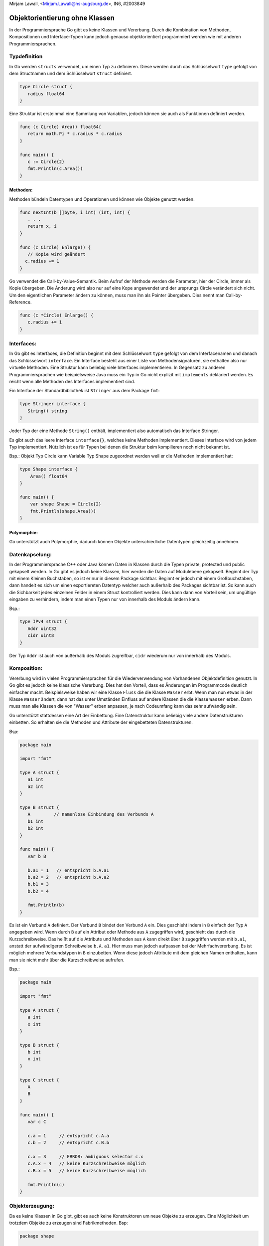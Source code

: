 | Mirjam Lawall, <Mirjam.Lawall@hs-augsburg.de>, IN6, #2003849

Objektorientierung ohne Klassen
===============================

In der Programmiersprache Go gibt es keine Klassen und Vererbung. Durch die Kombination von Methoden, Kompositionen und Interface-Typen kann jedoch genauso objektorientiert programmiert werden wie mit anderen Programmiersprachen. 


Typdefinition
--------------
In Go werden ``structs`` verwendet, um einen Typ zu definieren. Diese werden durch das Schlüsselwort ``type`` gefolgt von dem Structnamen und dem Schlüsselwort ``struct`` definiert.

.. code-block:: go

   type Circle struct {
      radius float64
   }


Eine Struktur ist ersteinmal eine Sammlung von Variablen, jedoch können sie auch als Funktionen definiert werden.

.. code-block:: go

   func (c Circle) Area() float64{
      return math.Pi * c.radius * c.radius
   }

   func main() {
      c := Circle{2}
      fmt.Println(c.Area())
   }


Methoden:
`````````
Methoden bündeln Datentypen und Operationen und können wie Objekte genutzt werden.

.. code-block:: go

   func nextInt(b []byte, i int) (int, int) {
      . . .
      return x, i
   }

   func (c Circle) Enlarge() {
      // Kopie wird geändert
     c.radius += 1
   }

Go verwendet die Call-by-Value-Semantik. Beim Aufruf der Methode werden die Parameter, hier der Circle, immer als Kopie übergeben. Die Änderung wird also nur auf eine Kope angewendet und der ursprungs Circle verändert sich nicht. Um den eigentlichen Parameter ändern zu können, muss man ihn als Pointer übergeben. Dies nennt man Call-by-Reference.

.. code-block:: go

   func (c *Circle) Enlarge() {
      c.radius += 1
   }



Interfaces:
-----------

In Go gibt es Interfaces, die Definition beginnt mit dem Schlüsselwort ``type`` gefolgt von dem Interfacenamen und danach das Schlüsselwort ``interface``. Ein Interface besteht aus einer Liste von Methodensignaturen, sie enthalten also nur virtuelle Methoden. Eine Struktur kann beliebig viele Interfaces implementieren. In Gegensatz zu anderen Programmiersprachen wie beispielsweise Java muss ein Typ in Go nicht explizit mit ``implements`` deklariert werden. Es reicht wenn alle Methoden des Interfaces implementiert sind.

Ein Interface der Standardbibliothek ist ``Stringer`` aus dem Package ``fmt``:

.. code-block:: go

   type Stringer interface {
      String() string
   }

Jeder Typ der eine Methode ``String()`` enthält, implementiert also automatisch das Interface Stringer.

Es gibt auch das leere Interface ``interface{}``, welches keine Methoden implementiert. Dieses Interface wird von jedem Typ implementiert. Nützlich ist es für Typen bei denen die Struktur beim kompilieren noch nicht bekannt ist.

Bsp.: Objekt Typ Circle kann Variable Typ Shape zugeordnet werden weil er die Methoden implementiert hat:

.. code-block:: go

    type Shape interface {
        Area() float64
    }

    func main() {
        var shape Shape = Circle{2}
        fmt.Println(shape.Area())
    }


Polymorphie:
````````````

Go unterstützt auch Polymorphie, dadurch können Objekte unterschiedliche Datentypen gleichzeitig annehmen.





Datenkapselung: 
---------------

In der Programmiersprache C++ oder Java können Daten in Klassen durch die Typen private, protected und public gekapselt werden. In Go gibt es jedoch keine Klassen, hier werden die Daten auf Modulebene gekapselt. Beginnt der Typ mit einem Kleinen Buchstaben, so ist er nur in diesem Package sichtbar. Beginnt er jedoch mit einem Großbuchstaben, dann handelt es sich um einen exportiereten Datentyp welcher auch außerhalb des Packages sichtbar ist. So kann auch die Sichbarkeit jedes einzelnen Felder in einem Struct kontrolliert werden. Dies kann dann von Vorteil sein, um ungültige eingaben zu verhindern, indem man einen Typen nur von innerhalb des Moduls ändern kann.

Bsp.:

.. code-block:: go

   type IPv4 struct {
      Addr uint32
      cidr uint8
   }

Der Typ ``Addr`` ist auch von außerhalb des Moduls zugreifbar, ``cidr`` wiederum nur von innerhalb des Moduls.



Komposition:
------------
Vererbung wird in vielen Programmiersprachen für die Wiederverwendung von Vorhandenen Objektdefinition genutzt. In Go gibt es jedoch keine klassische Vererbung. Dies hat den Vorteil, dass es Änderungen im Programmcode deutlich einfacher macht. Beispielsweise haben wir eine Klasse ``Fluss`` die die Klasse ``Wasser`` erbt. Wenn man nun etwas in der Klasse ``Wasser`` ändert, dann hat das unter Umständen Einfluss auf andere Klassen die die Klasse ``Wasser`` erben. Dann muss man alle Klassen die von "Wasser" erben anpassen, je nach Codeumfang kann das sehr aufwändig sein.

Go unterstützt stattdessen eine Art der Einbettung. Eine Datenstruktur kann beliebig viele andere Datenstrukturen einbetten. So erhalten sie die Methoden und Attribute der eingebetteten Datenstrukturen.

Bsp:

.. code-block:: go

   package main

   import "fmt"

   type A struct {
      a1 int
      a2 int
   }

   type B struct {
      A         // namenlose Einbindung des Verbunds A
      b1 int
      b2 int
   }

   func main() {
      var b B

      b.a1 = 1   // entspricht b.A.a1
      b.a2 = 2   // entspricht b.A.a2
      b.b1 = 3
      b.b2 = 4

      fmt.Println(b)
   }

Es ist ein Verbund ``A`` definiert. Der Verbund ``B`` bindet den Verbund ``A`` ein. Dies geschieht indem in ``B`` einfach der Typ ``A`` angegeben wird. Wenn durch ``B`` auf ein Attribut oder Methode aus ``A`` zugegriffen wird, geschieht das durch die Kurzschreibweise. Das heißt auf die Attribute und Methoden aus ``A`` kann direkt über ``B`` zugegriffen werden mit ``b.a1``, anstatt der aufwändigeren Schreibweise ``b.A.a1``.
Hier muss man jedoch aufpassen bei der Mehrfachvererbung. Es ist möglich mehrere Verbundstypen in ``B`` einzubetten. Wenn diese jedoch Attribute mit dem gleichen Namen enthalten, kann man sie nicht mehr über die Kurzschreibweise aufrufen.

Bsp.:

.. code-block:: go

   package main

   import "fmt"

   type A struct {
      a int
      x int
   }

   type B struct {
      b int
      x int
   }

   type C struct {
      A
      B
   }

   func main() {
      var c C

      c.a = 1     // entspricht c.A.a
      c.b = 2     // entspricht c.B.b

      c.x = 3     // ERROR: ambiguous selector c.x
      c.A.x = 4   // keine Kurzschreibweise möglich
      c.B.x = 5   // keine Kurzschreibweise möglich

      fmt.Println(c)
   }




Objekterzeugung:
----------------

Da es keine Klassen in Go gibt, gibt es auch keine Konstruktoren um neue Objekte zu erzeugen. Eine Möglichkeit um trotzdem Objekte zu erzeugen sind Fabrikmethoden.
Bsp:

.. code-block:: go

   package shape

   func NewCircle(radius int) *circle {
      c := new(circle)
      c.radius = radius
      return c
   }

circle ist hier klein geschrieben, es ist also nur in seinem Package sichtbar und kann nicht von anderen Paketen mit ``new(shape.circle)`` erzeugt werden. Um trotzdem so ein Objekt zu instanziieren schreibt man ``shape.NewCircle(2)``.



Quellen:
--------

https://www.heise.de/developer/artikel/Ein-Einstieg-in-die-Programmiersprache-Go-Teil-1-4282998.html?seite=5

https://entwickler.de/online/development/einfuehrung-programmierung-go-166821.html

https://www.innoq.com/de/blog/golang-objektorientierung/

http://hweidner.de/golang/OO/

https://www.yuhiro.de/vorteile-und-nachteile-von-golang-go-die-google-programmiersprache/


